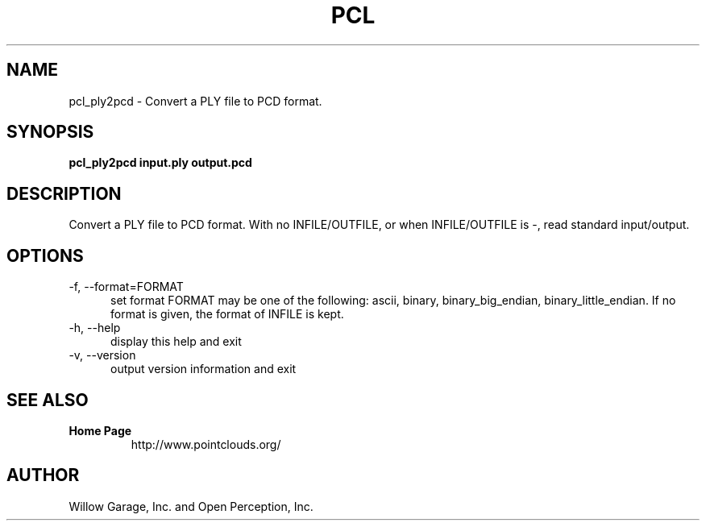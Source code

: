 .TH PCL 1

.SH NAME

pcl_ply2pcd \- Convert a PLY file to PCD format.

.SH SYNOPSIS

.B pcl_ply2pcd input.ply output.pcd

.SH DESCRIPTION

Convert a PLY file to PCD format.
With no INFILE/OUTFILE, or when INFILE/OUTFILE is -, read standard
input/output.

.SH OPTIONS

.TP 5
\-f, \-\-format=FORMAT
set format
FORMAT may be one of the following: ascii, binary, binary_big_endian,
binary_little_endian.
If no format is given, the format of INFILE is kept.

.TP 5
\-h, \-\-help
display this help and exit

.TP 5
\-v, \-\-version
output version information and exit


.SH SEE ALSO

.TP
.B Home Page
http://www.pointclouds.org/

.SH AUTHOR

Willow Garage, Inc. and Open Perception, Inc.
